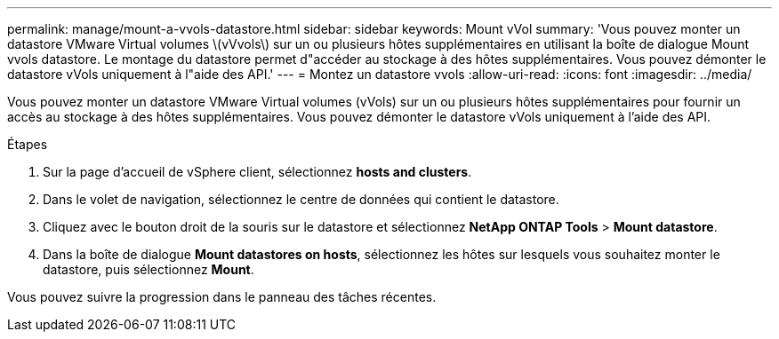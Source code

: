 ---
permalink: manage/mount-a-vvols-datastore.html 
sidebar: sidebar 
keywords: Mount vVol 
summary: 'Vous pouvez monter un datastore VMware Virtual volumes \(vVvols\) sur un ou plusieurs hôtes supplémentaires en utilisant la boîte de dialogue Mount vvols datastore. Le montage du datastore permet d"accéder au stockage à des hôtes supplémentaires. Vous pouvez démonter le datastore vVols uniquement à l"aide des API.' 
---
= Montez un datastore vvols
:allow-uri-read: 
:icons: font
:imagesdir: ../media/


[role="lead"]
Vous pouvez monter un datastore VMware Virtual volumes (vVols) sur un ou plusieurs hôtes supplémentaires pour fournir un accès au stockage à des hôtes supplémentaires. Vous pouvez démonter le datastore vVols uniquement à l'aide des API.

.Étapes
. Sur la page d'accueil de vSphere client, sélectionnez *hosts and clusters*.
. Dans le volet de navigation, sélectionnez le centre de données qui contient le datastore.
. Cliquez avec le bouton droit de la souris sur le datastore et sélectionnez *NetApp ONTAP Tools* > *Mount datastore*.
. Dans la boîte de dialogue *Mount datastores on hosts*, sélectionnez les hôtes sur lesquels vous souhaitez monter le datastore, puis sélectionnez *Mount*.


Vous pouvez suivre la progression dans le panneau des tâches récentes.
